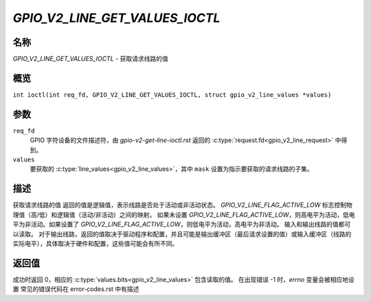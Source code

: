 .. SPDX-License-Identifier: GPL-2.0

.. _GPIO_V2_LINE_GET_VALUES_IOCTL:

*******************************
`GPIO_V2_LINE_GET_VALUES_IOCTL`
*******************************

名称
====

`GPIO_V2_LINE_GET_VALUES_IOCTL` - 获取请求线路的值

概览
========

.. c:macro:: GPIO_V2_LINE_GET_VALUES_IOCTL

``int ioctl(int req_fd, GPIO_V2_LINE_GET_VALUES_IOCTL, struct gpio_v2_line_values *values)``

参数
=========

``req_fd``
    GPIO 字符设备的文件描述符，由 `gpio-v2-get-line-ioctl.rst` 返回的 :c:type:`request.fd<gpio_v2_line_request>` 中得到。
``values``
    要获取的 :c:type:`line_values<gpio_v2_line_values>`，其中 ``mask`` 设置为指示要获取的请求线路的子集。

描述
===========

获取请求线路的值
返回的值是逻辑值，表示线路是否处于活动或非活动状态。
`GPIO_V2_LINE_FLAG_ACTIVE_LOW` 标志控制物理值（高/低）和逻辑值（活动/非活动）之间的映射。
如果未设置 `GPIO_V2_LINE_FLAG_ACTIVE_LOW`，则高电平为活动，低电平为非活动。如果设置了 `GPIO_V2_LINE_FLAG_ACTIVE_LOW`，则低电平为活动，高电平为非活动。
输入和输出线路的值都可以读取。
对于输出线路，返回的值取决于驱动程序和配置，并且可能是输出缓冲区（最后请求设置的值）或输入缓冲区（线路的实际电平），具体取决于硬件和配置，这些值可能会有所不同。

返回值
============

成功时返回 0，相应的 :c:type:`values.bits<gpio_v2_line_values>` 包含读取的值。
在出现错误 -1 时，`errno` 变量会被相应地设置
常见的错误代码在 error-codes.rst 中有描述
